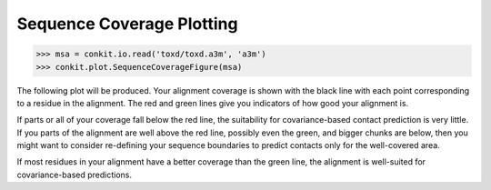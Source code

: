 
Sequence Coverage Plotting
--------------------------

.. code-block:: python

   >>> msa = conkit.io.read('toxd/toxd.a3m', 'a3m')
   >>> conkit.plot.SequenceCoverageFigure(msa)

The following plot will be produced. Your alignment coverage is shown with the black line with each point corresponding to a residue in the alignment. The red and green lines give you indicators of how good your alignment is.

.. image:: ../images/toxd_scov_plot.png
   :alt: Toxd Sequence Coverage Plot

If parts or all of your coverage fall below the red line, the suitability for covariance-based contact prediction is very little. If you parts of the alignment are well above the red line, possibly even the green, and bigger chunks are below, then you might want to consider re-defining your sequence boundaries to predict contacts only for the well-covered area.

If most residues in your alignment have a better coverage than the green line, the alignment is well-suited for covariance-based predictions.

